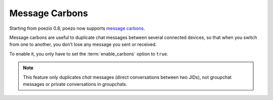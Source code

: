 Message Carbons
===============

Starting from poezio 0.8, poezo now supports `message carbons`_.

Message carbons are useful to duplicate chat messages between several
connected devices, so that when you switch from one to another, you
don’t lose any message you sent or received.

To enable it, you only have to set the :term:`enable_carbons` option to ``true``.

.. note::

    This feature only duplicates *chat* messages (direct conversations between
    two JIDs), not groupchat messages or private conversations in groupchats.

.. _message carbons: http://xmpp.org/extensions/xep-0280.html
